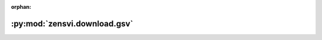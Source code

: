 :orphan:

:py:mod:`zensvi.download.gsv`
=============================

.. py:module:: zensvi.download.gsv


